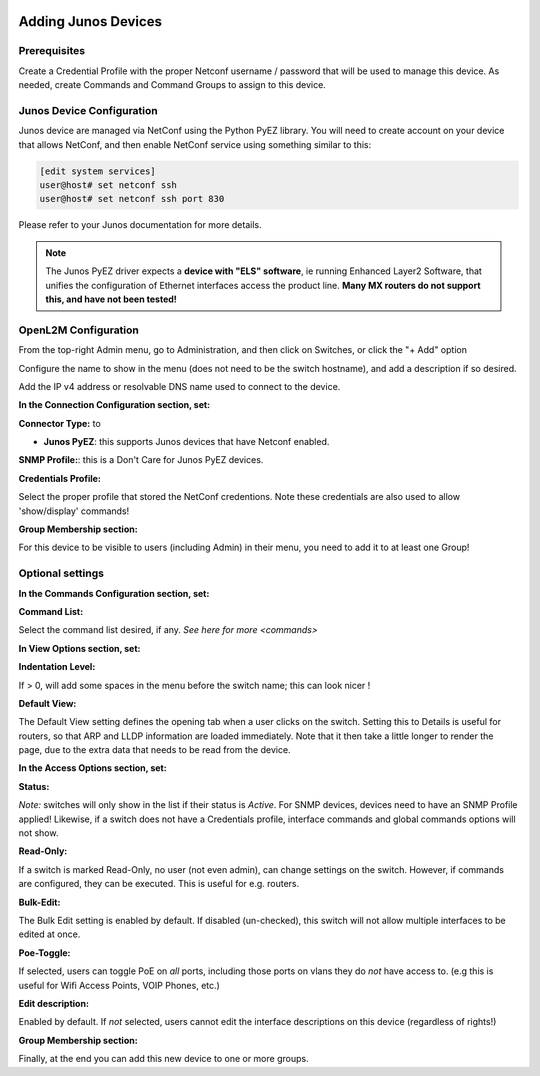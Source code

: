 .. image:: ../_static/openl2m_logo.png

====================
Adding Junos Devices
====================

Prerequisites
-------------

Create a Credential Profile with the proper Netconf username / password that will be used to manage this device.
As needed, create Commands and Command Groups to assign to this device.

Junos Device Configuration
--------------------------

Junos device are managed via NetConf using the Python PyEZ library. You will need to create account on your device that allows NetConf,
and then enable NetConf service using something similar to this:

.. code-block:: bash

    [edit system services]
    user@host# set netconf ssh
    user@host# set netconf ssh port 830

Please refer to your Junos documentation for more details.

.. note::

    The Junos PyEZ driver expects a **device with "ELS" software**, ie running Enhanced Layer2 Software,
    that unifies the configuration of Ethernet interfaces access the product line. **Many MX routers do
    not support this, and have not been tested!**


OpenL2M Configuration
---------------------

From the top-right Admin menu, go to Administration, and then click on Switches, or click the "+ Add" option

Configure the name to show in the menu (does not need to be the switch hostname),
and add a description if so desired.

Add the IP v4 address or resolvable DNS name used to connect to the device.


**In the Connection Configuration section, set:**

**Connector Type:** to

* **Junos PyEZ**: this supports Junos devices that have Netconf enabled.


**SNMP Profile:**: this is a Don't Care for Junos PyEZ devices.


**Credentials Profile:**

Select the proper profile that stored the NetConf credentions. Note these credentials are also used to allow 'show/display' commands!


**Group Membership section:**

For this device to be visible to users (including Admin) in their menu, you need to add it to at least one Group!


Optional settings
-----------------

**In the Commands Configuration section, set:**

**Command List:**

Select the command list desired, if any. `See here for more <commands>`


**In View Options section, set:**

**Indentation Level:**

If > 0, will add some spaces in the menu before the switch name; this can look nicer !

**Default View:**

The Default View setting defines the opening tab when a user clicks on the
switch. Setting this to Details is useful for routers, so that ARP and
LLDP information are loaded immediately. Note that it then take a little longer
to render the page, due to the extra data that needs to be read
from the device.


**In the Access Options section, set:**

**Status:**

*Note:* switches will only show in the list if their status is *Active*.
For SNMP devices, devices need to have an SNMP Profile applied! Likewise, if a switch does not have
a Credentials profile, interface commands and global commands options will not show.

**Read-Only:**

If a switch is marked Read-Only, no user (not even admin), can change settings
on the switch. However, if commands are configured, they can be executed.
This is useful for e.g. routers.

**Bulk-Edit:**

The Bulk Edit setting is enabled by default. If disabled (un-checked),
this switch will not allow multiple interfaces to be edited at once.

**Poe-Toggle:**

If selected, users can toggle PoE on *all* ports, including those ports on vlans they do *not* have access to.
(e.g this is useful for Wifi Access Points, VOIP Phones, etc.)

**Edit description:**

Enabled by default. If *not* selected, users cannot edit the interface descriptions
on this device (regardless of rights!)


**Group Membership section:**

Finally, at the end you can add this new device to one or more groups.
